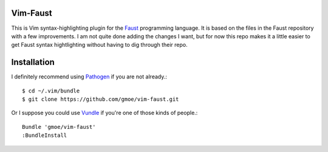 Vim-Faust
=========

.. _Faust: http://faust.grame.fr/

This is Vim syntax-highlighting plugin for the `Faust`_ programming language. It is based
on the files in the Faust repository with a few improvements. I am not quite done adding
the changes I want, but for now this repo makes it a little easier to get Faust syntax
hightlighting without having to dig through their repo.

Installation
============

.. _Pathogen: https://github.com/tpope/vim-pathogen
.. _Vundle: https://github.com/gmarik/vundle

I definitely recommend using `Pathogen`_ if you are not already.::

  $ cd ~/.vim/bundle
  $ git clone https://github.com/gmoe/vim-faust.git

Or I suppose you could use `Vundle`_ if you're one of those kinds of people.::

  Bundle 'gmoe/vim-faust'
  :BundleInstall
